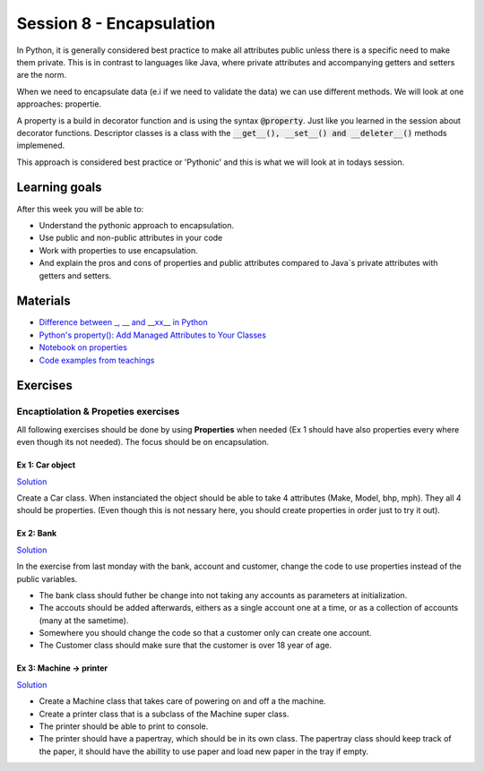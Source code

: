Session 8 - Encapsulation
=========================

In Python, it is generally considered best practice to make all attributes public unless there is a specific need to make them private. This is in contrast to languages like Java, where private attributes and accompanying getters and setters are the norm.

When we need to encapsulate data (e.i if we need to validate the data) we can use different methods. We will look at one approaches: propertie.

A property is a build in decorator function and is using the syntax :code:`@property`. Just like you learned in the session about decorator functions. Descriptor classes is a class with the :code:`__get__(), __set__() and __deleter__()` methods implemened.

This approach is considered best practice or 'Pythonic' and this is what we will look at in todays session.

.. quote:: wikipedia
   A property, in some object-oriented programming languages, is a special sort of class member, intermediate in functionality between a field (or data member) and a method. The syntax for reading and writing of properties is like for fields, but property reads and writes are (usually) translated to 'getter' and 'setter' method calls. The field-like syntax is easier to read and write than many method calls[citation needed], yet the interposition of method calls "under the hood" allows for data validation, active updating (e.g., of GUI elements), or implementation of what may be called "read-only fields".

.. The pythonic approach starts out with the quite bold statement that all attributes are public, and unless specificly needed there are not any reason to make them anything else but public. If you think on back on your java development times, it is in reality seldome that you do some coding tasks that could not have been done with public attributes instead of privates with connected getters and setters. The pythonic approach to this problem is: make everything public, and if at some point you need to encapsulate, decorate your attributes and change it into a property. Today we will work with this approach in mind.  

Learning goals
--------------
After this week you will be able to:
        
- Understand the pythonic approach to encapsulation. 
- Use public and non-public attributes in your code
- Work with properties to use encapsulation.
- And explain the pros and cons of properties and public attributes compared to Java´s private attributes with getters and setters. 

Materials
---------
* `Difference between _, __ and __xx__ in Python <https://igorsobreira.com/2010/09/16/difference-between-one-underline-and-two-underlines-in-python.html>`_
* `Python's property(): Add Managed Attributes to Your Classes <https://realpython.com/python-property/>`_
* `Notebook on properties <notebooks/OOP_Encapsulation_Propeties.rst>`_
* `Code examples from teachings <https://github.com/python-elective-kea/fall2022-code-examples-from-teachings/tree/master/ses7>`_




Exercises
---------

------------------------------------
Encaptiolation & Propeties exercises
------------------------------------

All following exercises should be done by using **Properties** when needed (Ex 1 should have also properties every where even though its not needed). The focus should be on encapsulation. 


Ex 1:  Car object
*****************

`Solution <exercises/solution/05_encapsulation/solutions.rst>`_

Create a Car class. When instanciated the object should be able to take 4 attributes (Make, Model, bhp, mph). They all 4 should be properties. (Even though this is not nessary here, you should create properties in order just to try it out).



Ex 2: Bank
**********

`Solution <exercises/solution/05_encapsulation/solutions.rst>`_

In the exercise from last monday with the bank, account and customer, change the code to use properties instead of the public variables.  

.. code:: python
   :linenos:

   class Bank:    
        def __init__(self):
           self.accounts = []

   class Account:
        def __init__(self, no, cust):
           self.no = no
           self.cust = cust

   class Customer:
        def __init__(self, name):
           self.name = name


* The bank class should futher be change into not taking any accounts as parameters at initialization. 
* The accouts should be added afterwards, eithers as a single account one at a time, or as a collection of accounts (many at the sametime).      
* Somewhere you should change the code so that a customer only can create one account.     
* The Customer class should make sure that the customer is over 18 year of age.





Ex 3: Machine -> printer
************************

`Solution <exercises/solution/05_encapsulation/solutions.rst>`_


* Create a Machine class that takes care of powering on and off a the machine.   
* Create a printer class that is a subclass of the Machine super class.   
* The printer should be able to print to console.  
* The printer should have a papertray, which should be in its own class. The papertray class should keep track of the paper, it should have the abillity to use paper and load new paper in the tray if empty.  



